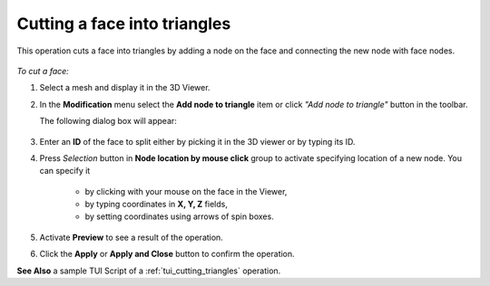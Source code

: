 .. _add_node_on_face_page:

*****************************
Cutting a face into triangles
*****************************

This operation cuts a face into triangles by adding a node on the face and connecting the new node with face nodes.

   .. image:: ../images/add_node_on_face.png
      :align: center

*To cut a face:*

.. |img| image:: ../images/mesh_split_face_interactive.png

#. Select a mesh and display it in the 3D Viewer.
#. In the **Modification** menu select the **Add node to triangle** item or click *"Add node to triangle"* button |img| in the toolbar.

   The following dialog box will appear:

      .. image:: ../images/add_node_on_face-dlg.png
         :align: center
                  
                  
#. Enter an **ID** of the face to split either by picking it in the 3D viewer or by typing its ID.
   
#. Press *Selection* button in **Node location by mouse click** group to activate specifying location of a new node. You can specify it

       * by clicking with your mouse on the face in the Viewer,
       * by typing coordinates in **X, Y, Z** fields,
       * by setting coordinates using arrows of spin boxes.

#. Activate **Preview** to see a result of the operation.

#. Click the **Apply** or **Apply and Close** button to confirm the operation.

**See Also** a sample TUI Script of a :ref:`tui_cutting_triangles` operation.  
